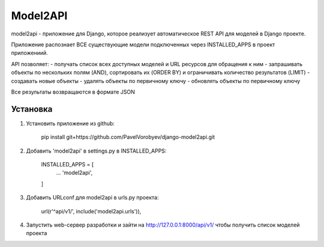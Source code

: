 =========
Model2API
=========

model2api - приложение для Django, которое реализует автоматическое REST API для моделей в Django проекте.

Приложение распознает ВСЕ существующие модели подключенных через INSTALLED_APPS в проект приложениий.

API позволяет:
- получать список всех доступных моделей и URL ресурсов для обращения к ним
- запрашивать объекты по нескольких полям (AND), сортировать их (ORDER BY) и ограничивать количество результатов (LIMIT)
- создавать новые объекты
- удалять объекты по первичному ключу
- обновлять объекты по первичному ключу

Все результаты возвращаются в формате JSON

Установка
---------

1. Установить приложение из github:

    pip install git+https://github.com/PavelVorobyev/django-model2api.git

2. Добавить 'model2api' в settings.py в INSTALLED_APPS:

    INSTALLED_APPS = [
        ...
        'model2api',
    ]

3. Добавить URLconf для model2api в urls.py проекта:

    url(r'^api/v1/', include('model2api.urls')),

4. Запустить web-сервер разработки и зайти на http://127.0.0.1:8000/api/v1/ чтобы получить список моделей проекта